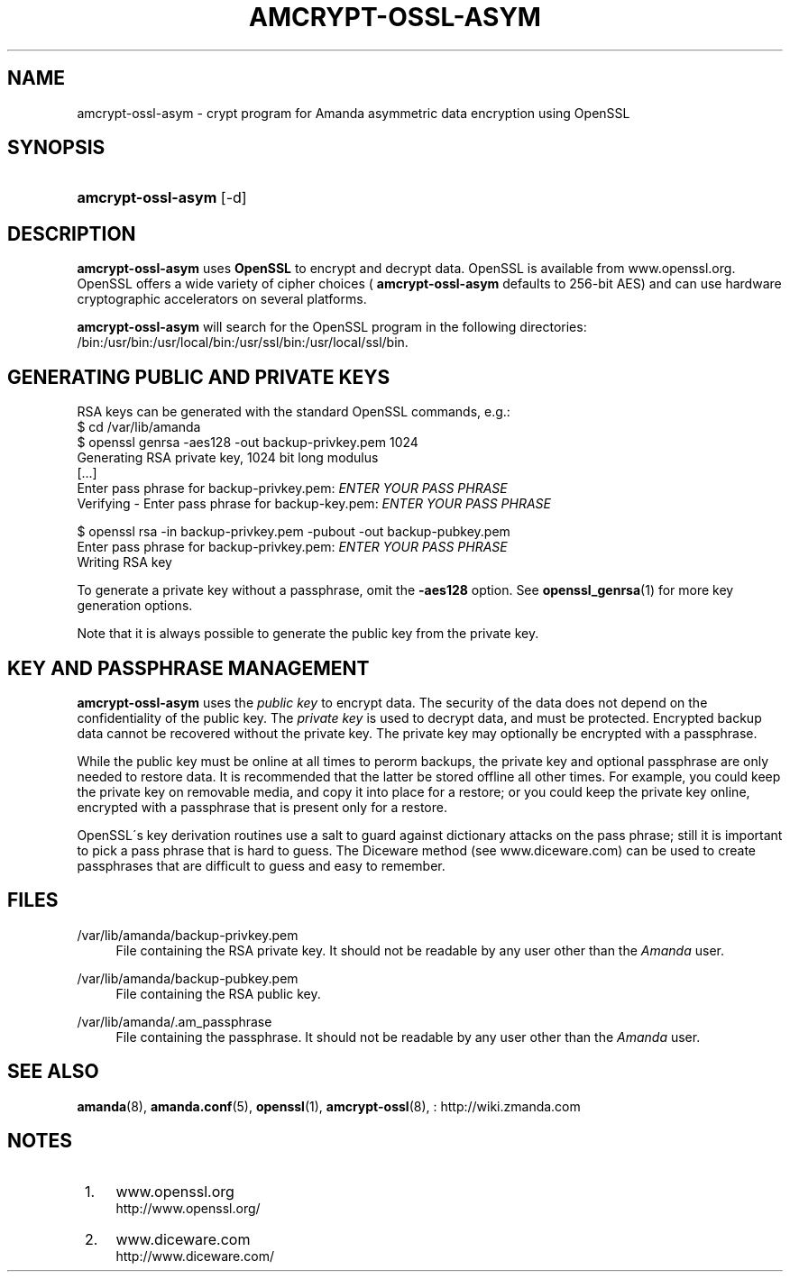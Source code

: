 .\"     Title: amcrypt-ossl-asym
.\"    Author: 
.\" Generator: DocBook XSL Stylesheets v1.73.2 <http://docbook.sf.net/>
.\"      Date: 08/22/2008
.\"    Manual: 
.\"    Source: 
.\"
.TH "AMCRYPT\-OSSL\-ASYM" "8" "08/22/2008" "" ""
.\" disable hyphenation
.nh
.\" disable justification (adjust text to left margin only)
.ad l
.SH "NAME"
amcrypt-ossl-asym - crypt program for Amanda asymmetric data encryption using OpenSSL
.SH "SYNOPSIS"
.HP 18
\fBamcrypt\-ossl\-asym\fR [\-d]
.SH "DESCRIPTION"
.PP

\fBamcrypt\-ossl\-asym\fR
uses
\fBOpenSSL\fR
to encrypt and decrypt data\. OpenSSL is available from
www\.openssl\.org\. OpenSSL offers a wide variety of cipher choices (
\fBamcrypt\-ossl\-asym\fR
defaults to 256\-bit AES) and can use hardware cryptographic accelerators on several platforms\.
.PP

\fBamcrypt\-ossl\-asym\fR
will search for the OpenSSL program in the following directories: /bin:/usr/bin:/usr/local/bin:/usr/ssl/bin:/usr/local/ssl/bin\.
.SH "GENERATING PUBLIC AND PRIVATE KEYS"
.PP
RSA keys can be generated with the standard OpenSSL commands, e\.g\.:
.nf
$ cd /var/lib/amanda
$ openssl genrsa \-aes128 \-out backup\-privkey\.pem 1024
Generating RSA private key, 1024 bit long modulus
[\.\.\.]
Enter pass phrase for backup\-privkey\.pem: \fIENTER YOUR PASS PHRASE\fR
Verifying \- Enter pass phrase for backup\-key\.pem: \fIENTER YOUR PASS PHRASE\fR

$ openssl rsa \-in backup\-privkey\.pem \-pubout \-out backup\-pubkey\.pem
Enter pass phrase for backup\-privkey\.pem: \fIENTER YOUR PASS PHRASE\fR
Writing RSA key
.fi
.PP
To generate a private key without a passphrase, omit the
\fB\-aes128\fR
option\. See
\fBopenssl_genrsa\fR(1)
for more key generation options\.
.PP
Note that it is always possible to generate the public key from the private key\.
.SH "KEY AND PASSPHRASE MANAGEMENT"
.PP

\fBamcrypt\-ossl\-asym\fR
uses the
\fIpublic key\fR
to encrypt data\. The security of the data does not depend on the confidentiality of the public key\. The
\fIprivate key\fR
is used to decrypt data, and must be protected\. Encrypted backup data cannot be recovered without the private key\. The private key may optionally be encrypted with a passphrase\.
.PP
While the public key must be online at all times to perorm backups, the private key and optional passphrase are only needed to restore data\. It is recommended that the latter be stored offline all other times\. For example, you could keep the private key on removable media, and copy it into place for a restore; or you could keep the private key online, encrypted with a passphrase that is present only for a restore\.
.PP
OpenSSL\'s key derivation routines use a salt to guard against dictionary attacks on the pass phrase; still it is important to pick a pass phrase that is hard to guess\. The Diceware method (see
www\.diceware\.com) can be used to create passphrases that are difficult to guess and easy to remember\.
.SH "FILES"
.PP
/var/lib/amanda/backup\-privkey\.pem
.RS 4
File containing the RSA private key\. It should not be readable by any user other than the
\fIAmanda\fR
user\.
.RE
.PP
/var/lib/amanda/backup\-pubkey\.pem
.RS 4
File containing the RSA public key\.
.RE
.PP
/var/lib/amanda/\.am_passphrase
.RS 4
File containing the passphrase\. It should not be readable by any user other than the
\fIAmanda\fR
user\.
.RE
.SH "SEE ALSO"
.PP

\fBamanda\fR(8),
\fBamanda.conf\fR(5),
\fBopenssl\fR(1),
\fBamcrypt-ossl\fR(8),
: http://wiki.zmanda.com
.SH "NOTES"
.IP " 1." 4
www.openssl.org
.RS 4
\%http://www.openssl.org/
.RE
.IP " 2." 4
www.diceware.com
.RS 4
\%http://www.diceware.com/
.RE
